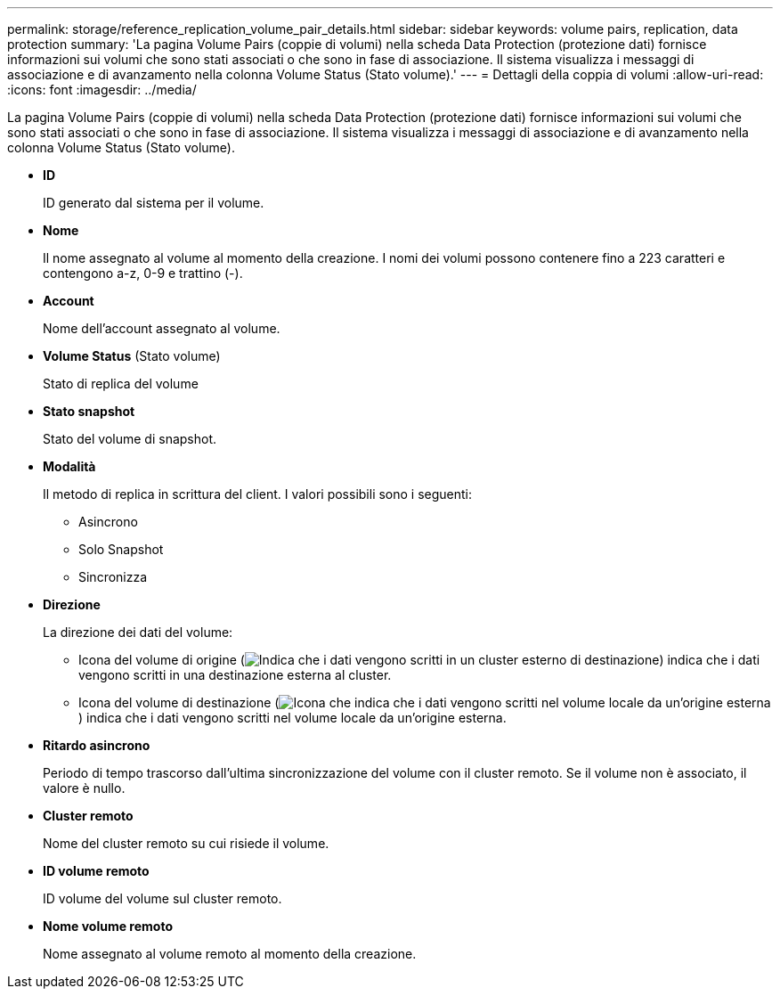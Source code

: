 ---
permalink: storage/reference_replication_volume_pair_details.html 
sidebar: sidebar 
keywords: volume pairs, replication, data protection 
summary: 'La pagina Volume Pairs (coppie di volumi) nella scheda Data Protection (protezione dati) fornisce informazioni sui volumi che sono stati associati o che sono in fase di associazione. Il sistema visualizza i messaggi di associazione e di avanzamento nella colonna Volume Status (Stato volume).' 
---
= Dettagli della coppia di volumi
:allow-uri-read: 
:icons: font
:imagesdir: ../media/


[role="lead"]
La pagina Volume Pairs (coppie di volumi) nella scheda Data Protection (protezione dati) fornisce informazioni sui volumi che sono stati associati o che sono in fase di associazione. Il sistema visualizza i messaggi di associazione e di avanzamento nella colonna Volume Status (Stato volume).

* *ID*
+
ID generato dal sistema per il volume.

* *Nome*
+
Il nome assegnato al volume al momento della creazione. I nomi dei volumi possono contenere fino a 223 caratteri e contengono a-z, 0-9 e trattino (-).

* *Account*
+
Nome dell'account assegnato al volume.

* *Volume Status* (Stato volume)
+
Stato di replica del volume

* *Stato snapshot*
+
Stato del volume di snapshot.

* *Modalità*
+
Il metodo di replica in scrittura del client. I valori possibili sono i seguenti:

+
** Asincrono
** Solo Snapshot
** Sincronizza


* *Direzione*
+
La direzione dei dati del volume:

+
** Icona del volume di origine (image:../media/source_icon_for_volume_pairs.png["Indica che i dati vengono scritti in un cluster esterno di destinazione"]) indica che i dati vengono scritti in una destinazione esterna al cluster.
** Icona del volume di destinazione (image:../media/target_icon_for_volume_pairs.png["Icona che indica che i dati vengono scritti nel volume locale da un'origine esterna"]) indica che i dati vengono scritti nel volume locale da un'origine esterna.


* *Ritardo asincrono*
+
Periodo di tempo trascorso dall'ultima sincronizzazione del volume con il cluster remoto. Se il volume non è associato, il valore è nullo.

* *Cluster remoto*
+
Nome del cluster remoto su cui risiede il volume.

* *ID volume remoto*
+
ID volume del volume sul cluster remoto.

* *Nome volume remoto*
+
Nome assegnato al volume remoto al momento della creazione.



